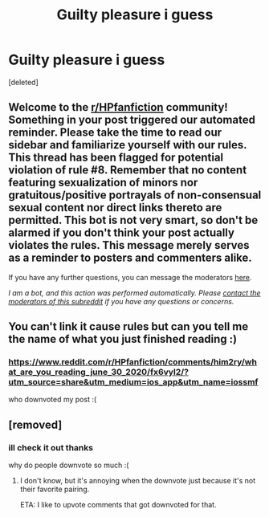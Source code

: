#+TITLE: Guilty pleasure i guess

* Guilty pleasure i guess
:PROPERTIES:
:Score: 8
:DateUnix: 1596411630.0
:DateShort: 2020-Aug-03
:FlairText: Request
:END:
[deleted]


** Welcome to the [[/r/HPfanfiction][r/HPfanfiction]] community! Something in your post triggered our automated reminder. Please take the time to read our sidebar and familiarize yourself with our rules. This thread has been flagged for potential violation of rule #8. Remember that no content featuring sexualization of minors nor gratuitous/positive portrayals of non-consensual sexual content nor direct links thereto are permitted. This bot is not very smart, so don't be alarmed if you don't think your post actually violates the rules. This message merely serves as a reminder to posters and commenters alike.

If you have any further questions, you can message the moderators [[https://www.reddit.com/message/compose?to=%2Fr%2FHPfanfiction][here]].

/I am a bot, and this action was performed automatically. Please [[/message/compose/?to=/r/HPfanfiction][contact the moderators of this subreddit]] if you have any questions or concerns./
:PROPERTIES:
:Author: AutoModerator
:Score: 1
:DateUnix: 1596411630.0
:DateShort: 2020-Aug-03
:END:


** You can't link it cause rules but can you tell me the name of what you just finished reading :)
:PROPERTIES:
:Author: RavenclawHufflepuff
:Score: 2
:DateUnix: 1596414657.0
:DateShort: 2020-Aug-03
:END:

*** [[https://www.reddit.com/r/HPfanfiction/comments/him2ry/what_are_you_reading_june_30_2020/fx6vyl2/?utm_source=share&utm_medium=ios_app&utm_name=iossmf]]

who downvoted my post :(
:PROPERTIES:
:Author: idk-what-2-put-here
:Score: 3
:DateUnix: 1596414775.0
:DateShort: 2020-Aug-03
:END:


** [removed]
:PROPERTIES:
:Score: 1
:DateUnix: 1596420414.0
:DateShort: 2020-Aug-03
:END:

*** ill check it out thanks

why do people downvote so much :(
:PROPERTIES:
:Author: idk-what-2-put-here
:Score: 3
:DateUnix: 1596422398.0
:DateShort: 2020-Aug-03
:END:

**** I don't know, but it's annoying when the downvote just because it's not their favorite pairing.

ETA: I like to upvote comments that got downvoted for that.
:PROPERTIES:
:Author: JennaSayquah
:Score: 2
:DateUnix: 1596423247.0
:DateShort: 2020-Aug-03
:END:
